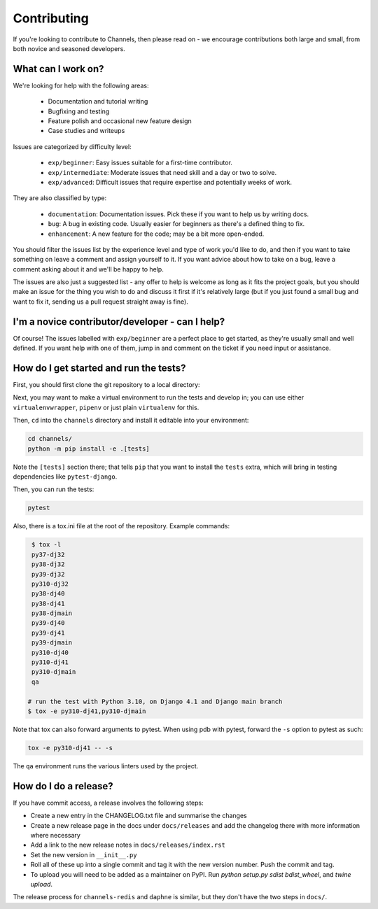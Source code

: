 Contributing
============

If you're looking to contribute to Channels, then please read on - we encourage
contributions both large and small, from both novice and seasoned developers.


What can I work on?
-------------------

We're looking for help with the following areas:

 * Documentation and tutorial writing
 * Bugfixing and testing
 * Feature polish and occasional new feature design
 * Case studies and writeups

Issues are categorized by difficulty level:

 * ``exp/beginner``: Easy issues suitable for a first-time contributor.
 * ``exp/intermediate``: Moderate issues that need skill and a day or two to solve.
 * ``exp/advanced``: Difficult issues that require expertise and potentially weeks of work.

They are also classified by type:

 * ``documentation``: Documentation issues. Pick these if you want to help us by writing docs.
 * ``bug``: A bug in existing code. Usually easier for beginners as there's a defined thing to fix.
 * ``enhancement``: A new feature for the code; may be a bit more open-ended.

You should filter the issues list by the experience level and type of work
you'd like to do, and then if you want to take something on leave a comment
and assign yourself to it. If you want advice about how to take on a bug,
leave a comment asking about it and we'll be happy to help.

The issues are also just a suggested list - any offer to help is welcome as
long as it fits the project goals, but you should make an issue for the thing
you wish to do and discuss it first if it's relatively large (but if you just
found a small bug and want to fix it, sending us a pull request straight away
is fine).


I'm a novice contributor/developer - can I help?
------------------------------------------------

Of course! The issues labelled with ``exp/beginner`` are a perfect place to get
started, as they're usually small and well defined. If you want help with one
of them, jump in and comment on the ticket if you need input or assistance.


How do I get started and run the tests?
---------------------------------------

First, you should first clone the git repository to a local directory:

.. code-block:: sh


Next, you may want to make a virtual environment to run the tests and develop
in; you can use either ``virtualenvwrapper``, ``pipenv`` or just plain
``virtualenv`` for this.

Then, ``cd`` into the ``channels`` directory and install it editable into
your environment:

.. code-block:: sh

    cd channels/
    python -m pip install -e .[tests]

Note the ``[tests]`` section there; that tells ``pip`` that you want to install
the ``tests`` extra, which will bring in testing dependencies like
``pytest-django``.

Then, you can run the tests:

.. code-block:: sh

    pytest

Also, there is a tox.ini file at the root of the repository. Example commands:

.. code-block:: sh

    $ tox -l
    py37-dj32
    py38-dj32
    py39-dj32
    py310-dj32
    py38-dj40
    py38-dj41
    py38-djmain
    py39-dj40
    py39-dj41
    py39-djmain
    py310-dj40
    py310-dj41
    py310-djmain
    qa

   # run the test with Python 3.10, on Django 4.1 and Django main branch
   $ tox -e py310-dj41,py310-djmain

Note that tox can also forward arguments to pytest. When using pdb with pytest,
forward the ``-s`` option to pytest as such:

.. code-block:: sh

   tox -e py310-dj41 -- -s

The ``qa`` environment runs the various linters used by the project.

How do I do a release?
----------------------

If you have commit access, a release involves the following steps:

* Create a new entry in the CHANGELOG.txt file and summarise the changes
* Create a new release page in the docs under ``docs/releases`` and add the
  changelog there with more information where necessary
* Add a link to the new release notes in ``docs/releases/index.rst``
* Set the new version in ``__init__.py``
* Roll all of these up into a single commit and tag it with the new version
  number. Push the commit and tag.
* To upload you will need to be added as a maintainer on PyPI.
  Run `python setup.py sdist bdist_wheel`, and `twine upload`.

The release process for ``channels-redis`` and ``daphne`` is similar, but
they don't have the two steps in ``docs/``.
